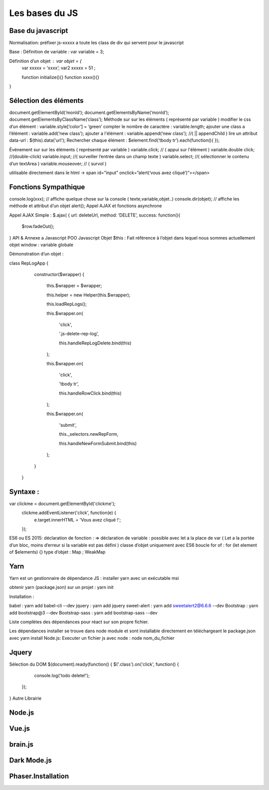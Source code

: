 Les bases du JS
===================

Base du javascript 
-------------------
Normalisation: 
préfixer js-xxxxx a toute les class de div qui servent pour le javascript

Base :
Définition de variable : var variable = 3;

Définition d’un objet : var objet = {
	var xxxxx = ‘xxxx’;
	var2 xxxxx = 51 ;

	function initialize(){} 
	function xxxx(){} 
}

Sélection des éléments 
-------------------
document.getElementById(‘monId’);
document.getElementsByName(‘monId’);
document.getElementsByClassName(‘class’);
Méthode sur sur les éléments ( représenté par variable ) 
modifier le css d’un élément : variable.style[‘color’] = ‘green’
compter le nombre de caractère : variable.length;
ajouter une class a l’élément : variable.add(‘new class’);
ajouter a l'élément : variable.append(‘new class’);  //( || appendChild ) 
lire un attribut data-url : $(this).data('url');
Rechercher chaque élément : $element.find(‘tbody tr’).each(function(){       });

Événement sur sur les éléments ( représenté par variable ) 
variable.click; // ( appui sur l'élément ) 
variable.double click; //(double-click)
variable.input; //( surveiller l’entrée dans un champ texte ) 
variable.select; //( sélectionner le contenu d’un textArea ) 
variable.mouseover; // ( survol ) 

utilisable directement dans le html -> span id=”input” onclick=”alert(‘vous avez cliqué’)”></span>


Fonctions Sympathique 
-------------------
console.log(xxx);   // affiche quelque chose sur la console ( texte,variable,objet..) 
console.dir(objet);  // affiche les méthode et attribut d’un objet 
alert();
Appel AJAX et fonctions asynchrone 

Appel AJAX Simple : 
$.ajax(
{
url: deleteUrl,
method: ‘DELETE’,
success: 
function(){
	$row.fadeOut();
}
API & Annexe a Javascript 
POO Javascript 
Objet  $this : Fait référence à l’objet dans lequel nous sommes actuellement 
objet window : variable globale

Démonstration d’un objet : 

class RepLogApp {




       constructor($wrapper) {


           this.$wrapper = $wrapper;


           this.helper = new Helper(this.$wrapper);






           this.loadRepLogs();






           this.$wrapper.on(


               'click',


               '.js-delete-rep-log',


               this.handleRepLogDelete.bind(this)


           );


           this.$wrapper.on(


               'click',


               'tbody tr',


               this.handleRowClick.bind(this)


           );


           this.$wrapper.on(


               'submit',


               this._selectors.newRepForm,


               this.handleNewFormSubmit.bind(this)


           );


       }


   }

Syntaxe : 
-------------------
var clickme = document.getElementById('clickme');
    clickme.addEventListener('click', function(e) {
        e.target.innerHTML = 'Vous avez cliqué !';
    });

ES6 ou ES 2015:
déclaration de fonction : => 
déclaration de variable : possible avec let a la place de var ( Let a la portée d’un bloc, moins d’erreur si la variable est pas défini ) 
classe d’objet uniquement avec ES6 
boucle for of : for (let element of $elements) {}
type d’objet : Map ; WeakMap


Yarn 
-------------------
Yarn est un gestionnaire de dépendance JS : 
installer yarn avec un exécutable msi

obtenir yarn (package.json) sur un projet : yarn init 

Installation : 

babel : yarn add babel-cli --dev
jquery : yarn add jquery
sweet-alert : yarn add sweetalert2@6.6.6 --dev
Bootstrap : yarn add bootstrap@3 --dev
Bootstrap-sass : yarn add bootstrap-sass --dev

Liste complètes des dépendances pour réact sur son propre fichier. 

Les dépendances installer se trouve dans node module et sont installable directement en téléchargeant le package.json avec yarn install 
Node.js:
Executer un fichier js avec node : node nom_du_fichier






Jquery
-------------------
Sélection du DOM
$(document).ready(function() {
$('.class').on('click', function() {
            console.log('todo delete!');
        });
}
Autre Librairie 

Node.js
-------------------

Vue.js
-------------------

brain.js
-------------------

Dark Mode.js
-------------------

Phaser.Installation
-------------------
